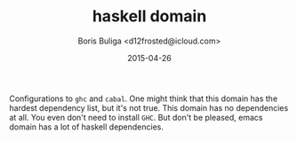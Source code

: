 #+TITLE:        haskell domain
#+AUTHOR:       Boris Buliga <d12frosted@icloud.com>
#+EMAIL:        d12frosted@icloud.com
#+DATE:         2015-04-26
#+STARTUP:      showeverything
#+OPTIONS:      toc:t

Configurations to ~ghc~ and ~cabal~. One might think that this domain has the hardest dependency list, but it's not true. This domain has no dependencies at all. You even don't need to install ~GHC~. But don't be pleased, emacs domain has a lot of haskell dependencies.
